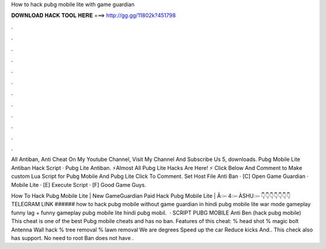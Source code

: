 How to hack pubg mobile lite with game guardian



𝐃𝐎𝐖𝐍𝐋𝐎𝐀𝐃 𝐇𝐀𝐂𝐊 𝐓𝐎𝐎𝐋 𝐇𝐄𝐑𝐄 ===> http://gg.gg/11802k?451798



.



.



.



.



.



.



.



.



.



.



.



.

All Antiban, Anti Cheat On My Youtube Channel, Visit My Channel And Subscribe Us 5, downloads. Pubg Mobile Lite Antiban Hack Script · Pubg Lite Antiban. ⚡Almost All Pubg Lite Hacks Are Here! ⚡ Click Below And Comment to Make custom Lua Script for Pubg Mobile And Pubg Lite Click To Comment. Set Host File Anti Ban · [C] Open Game Guardian · Mobile Lite · [E] Execute Script · [F] Good Game Guys.

How To Hack Pubg Mobile Lite | New GameGuardian Paid Hack Pubg Mobile Lite | Â๛4๛ÀSHU๛👇👇👇👇👇👇👇TELEGRAM LINK ###### how to hack pubg mobile without game guardian in hindi pubg mobile lite war mode gameplay funny lag + funny gameplay pubg mobile lite hindi pubg mobil.  · SCRIPT PUBG MOBILE Anti Ben (hack pubg mobile) This cheat is one of the best Pubg mobile cheats and has no ban. Features of this cheat: % head shot % magic bolt Antenna Wall hack % tree removal % lawn removal We are degrees Speed up the car Reduce kicks And.. This check also has support. No need to root Ban does not have .
